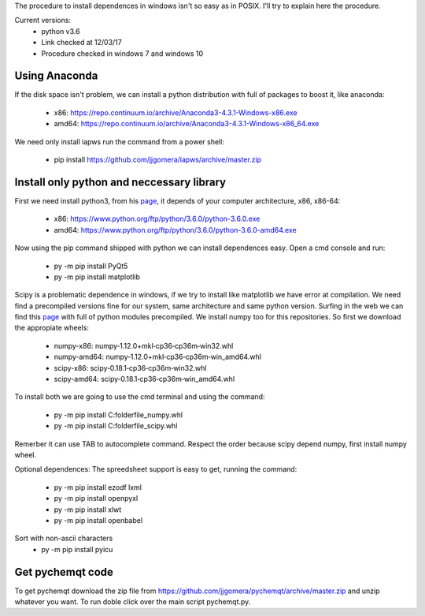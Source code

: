 The procedure to install dependences in windows isn't so easy as in POSIX. I'll try to explain here the procedure.

Current versions:
    * python v3.6
    * Link checked at 12/03/17
    * Procedure checked in windows 7 and windows 10


Using Anaconda
--------------
If the disk space isn't problem, we can install a python distribution with full of packages to boost it, like anaconda:

    * x86: https://repo.continuum.io/archive/Anaconda3-4.3.1-Windows-x86.exe
    * amd64: https://repo.continuum.io/archive/Anaconda3-4.3.1-Windows-x86_64.exe

We need only install iapws run the command from a power shell:

    * pip install https://github.com/jjgomera/iapws/archive/master.zip


Install only python and neccessary library
------------------------------------------

First we need install python3, from his `page <https://www.python.org/downloads/release/python-360/>`__, it depends of your computer architecture, x86, x86-64:

    * x86: https://www.python.org/ftp/python/3.6.0/python-3.6.0.exe 
    * amd64: https://www.python.org/ftp/python/3.6.0/python-3.6.0-amd64.exe

Now using the pip command shipped with python we can install dependences easy. Open a cmd console and run:

    * py -m pip install PyQt5
    * py -m pip install matplotlib

Scipy is a problematic dependence in windows, if we try to install like matplotlib we have error at compilation. We need find a precompiled versions fine for our system, same architecture and same python version. Surfing in the web we can find this `page <http://www.lfd.uci.edu/~gohlke/pythonlibs/>`__ with full of python modules precompiled. We install numpy too for this repositories. So first we download the appropiate wheels:

    * numpy-x86: numpy‑1.12.0+mkl‑cp36‑cp36m‑win32.whl
    * numpy-amd64: numpy‑1.12.0+mkl‑cp36‑cp36m‑win_amd64.whl
    * scipy-x86: scipy‑0.18.1‑cp36‑cp36m‑win32.whl
    * scipy-amd64: scipy‑0.18.1‑cp36‑cp36m‑win_amd64.whl

To install both we are going to use the cmd terminal and using the command:

    * py -m pip install C:\folder\file_numpy.whl
    * py -m pip install C:\folder\file_scipy.whl

Remerber it can use TAB to autocomplete command. Respect the order because scipy depend numpy, first install numpy wheel.


Optional dependences:
The spreedsheet support is easy to get, running the command:

    * py -m pip install ezodf lxml
    * py -m pip install openpyxl
    * py -m pip install xlwt
    * py -m pip install openbabel

Sort with non-ascii characters
    * py -m pip install pyicu


Get pychemqt code
-----------------

To get pychemqt download the zip file from https://github.com/jjgomera/pychemqt/archive/master.zip and unzip whatever you want. To run doble click over the main script pychemqt.py.
